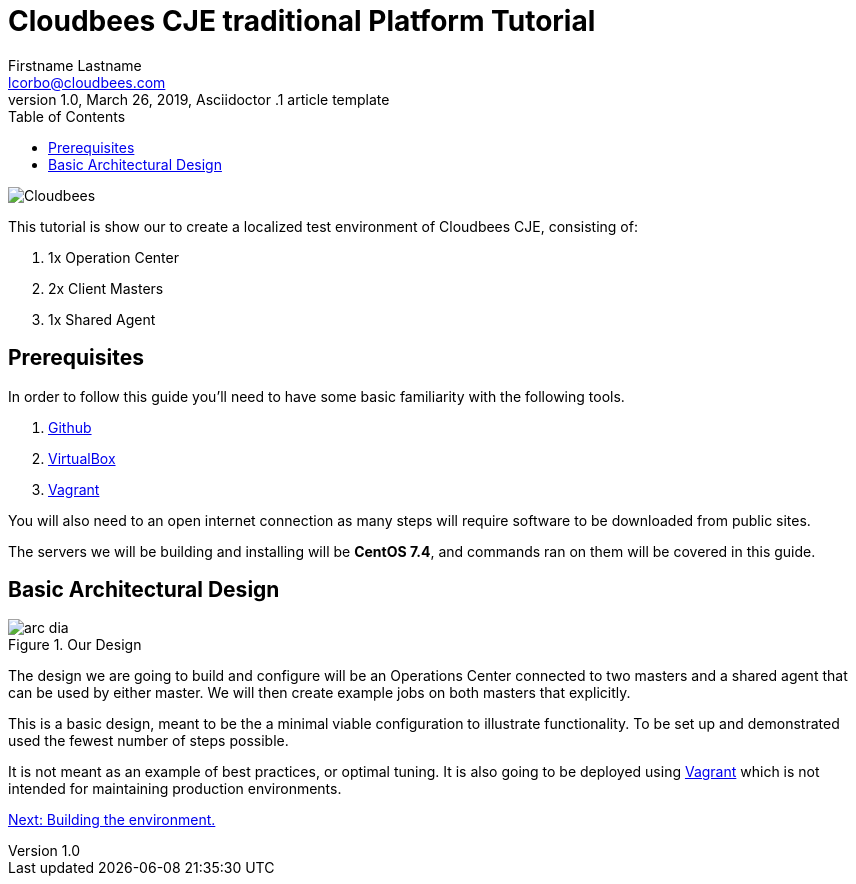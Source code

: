 = Cloudbees CJE traditional Platform Tutorial
Firstname Lastname <lcorbo@cloudbees.com>
1.0, March 26, 2019, Asciidoctor .1 article template
:toc:
:imagesdir: images
:icons: font
:quick-uri: https://www.cloudbees.com/

image::cloudbees-jenkins-logos.png[Cloudbees, align="center"]

This tutorial is show our to create a localized test environment of Cloudbees CJE, consisting of:

1. 1x Operation Center
2. 2x Client Masters
3. 1x Shared Agent


== Prerequisites

In order to follow this guide you'll need to have some basic familiarity with the following tools.

1. https://github.com/[Github]
2. https://www.virtualbox.org/[VirtualBox]
3. https://www.vagrantup.com/[Vagrant]

You will also need to an open internet connection as many steps will require software to be downloaded from public sites.

The servers we will be building and installing will be *CentOS 7.4*, and commands ran on them will be covered in this guide.


== Basic Architectural Design

.Our Design
image::arc-dia.png[align="center"]

The design we are going to build and configure will be an Operations Center connected to two masters and a shared agent that can be used by either master. We will then create example jobs on both masters that explicitly.

This is a basic design, meant to be the a minimal viable configuration to illustrate functionality.  To be set up and demonstrated used the fewest number of steps possible.

It is not meant as an example of best practices, or optimal tuning.  It is also going to be deployed using https://www.vagrantup.com/[Vagrant] which is not intended for maintaining production environments.

link:2-IaC{outfilesuffix}[Next: Building the environment.]
